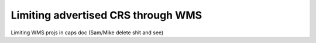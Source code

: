 .. _gsadv.crs.limitwms:

Limiting advertised CRS through WMS
===================================

Limiting WMS projs in caps doc (Sam/Mike delete shit and see)
